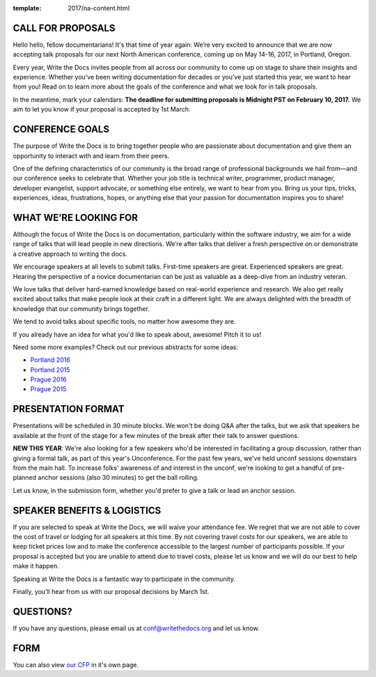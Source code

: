 :template: 2017/na-content.html

CALL FOR PROPOSALS
==================

Hello hello, fellow documentarians! It's that time of year again: We’re very
excited to announce that we are now accepting talk proposals for our next North
American conference, coming up on May 14-16, 2017, in Portland, Oregon.

Every year, Write the Docs invites people from all across our community to come
up on stage to share their insights and experience. Whether you’ve been writing
documentation for decades or you’ve just started this year, we want to hear from
you! Read on to learn more about the goals of the conference and what we look
for in talk proposals.

In the meantime, mark your calendars: **The deadline for submitting proposals is
Midnight PST on February 10, 2017.** We aim to let you know if your proposal is
accepted by 1st March.

CONFERENCE GOALS
================

The purpose of Write the Docs is to bring together people who are passionate
about documentation and give them an opportunity to interact with and learn from
their peers.

One of the defining characteristics of our community is the broad range of
professional backgrounds we hail from—and our conference seeks to celebrate
that. Whether your job title is technical writer, programmer, product manager,
developer evangelist, support advocate, or something else entirely, we want to
hear from you. Bring us your tips, tricks, experiences, ideas, frustrations,
hopes, or anything else that your passion for documentation inspires you to
share!

WHAT WE’RE LOOKING FOR
======================

Although the focus of Write the Docs is on documentation, particularly within
the software industry, we aim for a wide range of talks that will lead people
in new directions. We’re after talks that deliver a fresh perspective on or
demonstrate a creative approach to writing the docs.

We encourage speakers at all levels to submit talks. First-time speakers are
great. Experienced speakers are great. Hearing the perspective of a novice
documentarian can be just as valuable as a deep-dive from an industry veteran.

We love talks that deliver hard-earned knowledge based on real-world experience
and research. We also get really excited about talks that make people look at
their craft in a different light. We are always delighted with the breadth of
knowledge that our community brings together.

We tend to avoid talks about specific tools, no matter how awesome they are.

If you already have an idea for what you'd like to speak about, awesome! Pitch it to us!

Need some more examples? 
Check out our previous abstracts for some ideas:

* `Portland 2016 <http://www.writethedocs.org/conf/na/2016/speakers/>`_
* `Portland 2015 <http://www.writethedocs.org/conf/na/2015/speakers/>`_
* `Prague 2016 <http://www.writethedocs.org/conf/eu/2016/speakers/>`_
* `Prague 2015 <http://www.writethedocs.org/conf/eu/2015/speakers/>`_


PRESENTATION FORMAT
===================

Presentations will be scheduled in 30 minute blocks. We won't be doing Q&A after
the talks, but we ask that speakers be available at the front of the stage
for a few minutes of the break after their talk to answer questions.

**NEW THIS YEAR**: We're also looking for a few speakers who'd be interested in facilitating a group discussion,
rather than giving a formal talk, as part of this year's Unconference.
For the past few years, we've held unconf sessions downstairs from the main hall. To increase folks' awareness of and interest in the unconf,
we're looking to get a handful of pre-planned anchor sessions (also 30 minutes) to get the ball rolling.

Let us know, in the submission form, whether you'd prefer to give a talk or lead
an anchor session.

SPEAKER BENEFITS & LOGISTICS
============================

If you are selected to speak at Write the Docs, we will waive your attendance
fee. We regret that we are not able to cover the cost of travel or lodging for
all speakers at this time. By not covering travel costs for our speakers, we are
able to keep ticket prices low and to make the conference accessible to the
largest number of participants possible. If your proposal is accepted but you
are unable to attend due to travel costs, please let us know and we will do our
best to help make it happen.

Speaking at Write the Docs is a fantastic way to participate in the community.

Finally, you’ll hear from us with our proposal decisions by March 1st.

QUESTIONS?
==========

If you have any questions, please email us at conf@writethedocs.org and
let us know.

FORM
====

You can also view `our CFP <https://docs.google.com/forms/d/e/1FAIpQLSceKzQwM2UaU-KXBcImc2Gl3qaz11NV3fg8s3iYUOOFoDcAkw/viewform>`_ in it's own page.

.. raw:: html

	<iframe src="https://docs.google.com/forms/d/e/1FAIpQLSceKzQwM2UaU-KXBcImc2Gl3qaz11NV3fg8s3iYUOOFoDcAkw/viewform?embedded=true" width="600" height="800" frameborder="0" marginheight="0" marginwidth="0">Loading...</iframe>
